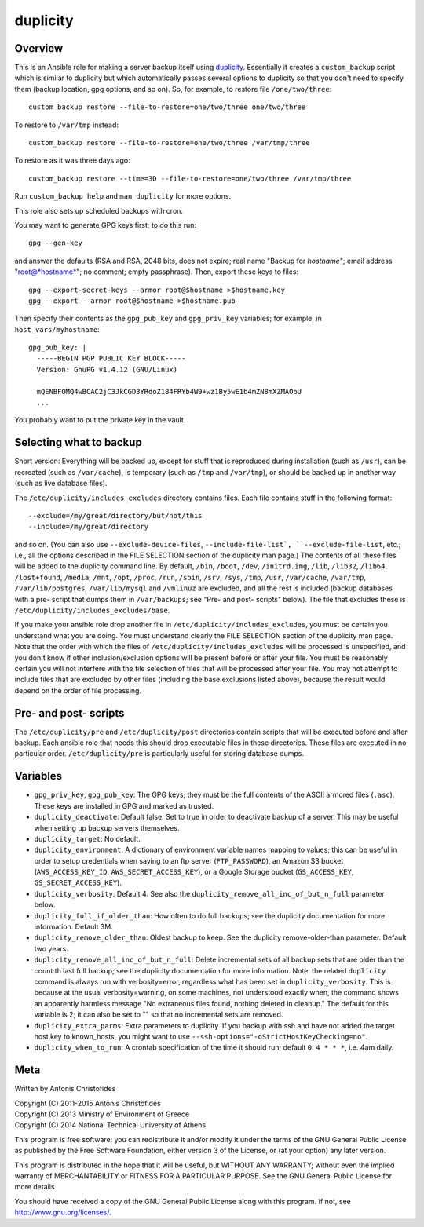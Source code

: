 =========
duplicity
=========

Overview
========

This is an Ansible role for making a server backup itself using
duplicity_.  Essentially it creates a ``custom_backup`` script which
is similar to duplicity but which automatically passes several options
to duplicity so that you don't need to specify them (backup location,
gpg options, and so on). So, for example, to restore file
``/one/two/three``::

    custom_backup restore --file-to-restore=one/two/three one/two/three

To restore to ``/var/tmp`` instead::

    custom_backup restore --file-to-restore=one/two/three /var/tmp/three

To restore as it was three days ago::

    custom_backup restore --time=3D --file-to-restore=one/two/three /var/tmp/three

Run ``custom_backup help`` and ``man duplicity`` for more options.

This role also sets up scheduled backups with cron.

You may want to generate GPG keys first; to do this run::

    gpg --gen-key

and answer the defaults (RSA and RSA, 2048 bits, does not expire; real
name "Backup for *hostname*"; email address "root@*hostname*"; no
comment; empty passphrase). Then, export these keys to files::

  gpg --export-secret-keys --armor root@$hostname >$hostname.key
  gpg --export --armor root@$hostname >$hostname.pub

Then specify their contents as the ``gpg_pub_key`` and
``gpg_priv_key`` variables; for example, in ``host_vars/myhostname``::

  gpg_pub_key: |
    -----BEGIN PGP PUBLIC KEY BLOCK-----
    Version: GnuPG v1.4.12 (GNU/Linux)

    mQENBFOMQ4wBCAC2jC3JkCGD3YRdoZ184FRYb4W9+wz1By5wE1b4mZN8mXZMAObU
    ...

You probably want to put the private key in the vault.

Selecting what to backup
========================

Short version: Everything will be backed up, except for stuff that is
reproduced during installation (such as ``/usr``), can be recreated
(such as ``/var/cache``), is temporary (such as ``/tmp`` and
``/var/tmp``), or should be backed up in another way (such as live
database files).

The ``/etc/duplicity/includes_excludes`` directory contains files.
Each file contains stuff in the following format::

  --exclude=/my/great/directory/but/not/this
  --include=/my/great/directory

and so on. (You can also use ``--exclude-device-files``,
``--include-file-list`, ``--exclude-file-list``, etc.; i.e., all the
options described in the FILE SELECTION section of the duplicity man
page.) The contents of all these files will be added to the duplicity
command line. By default, ``/bin``, ``/boot``, ``/dev``,
``/initrd.img``, ``/lib``, ``/lib32``, ``/lib64``, ``/lost+found``,
``/media``, ``/mnt``, ``/opt``, ``/proc``, ``/run``, ``/sbin``,
``/srv``, ``/sys``, ``/tmp``, ``/usr``, ``/var/cache``, ``/var/tmp``,
``/var/lib/postgres``, ``/var/lib/mysql`` and ``/vmlinuz`` are excluded,
and all the rest is included (backup databases with a pre- script that
dumps them in ``/var/backups``; see "Pre- and post- scripts" below).
The file that excludes these is
``/etc/duplicity/includes_excludes/base``.

If you make your ansible role drop another file in
``/etc/duplicity/includes_excludes``, you must be certain you understand
what you are doing. You must understand clearly the FILE SELECTION
section of the duplicity man page. Note that the order with which the
files of ``/etc/duplicity/includes_excludes`` will be processed is
unspecified, and you don't know if other inclusion/exclusion options
will be present before or after your file.  You must be reasonably
certain you will not interfere with the file selection of files that
will be processed after your file. You may not attempt to include files
that are excluded by other files (including the base exclusions listed
above), because the result would depend on the order of file processing.

Pre- and post- scripts
======================

The ``/etc/duplicity/pre`` and ``/etc/duplicity/post`` directories
contain scripts that will be executed before and after backup. Each
ansible role that needs this should drop executable files in these
directories. These files are executed in no particular order.
``/etc/duplicity/pre`` is particularly useful for storing database
dumps.
  
Variables
=========

- ``gpg_priv_key``, ``gpg_pub_key``: The GPG keys; they must be the
  full contents of the ASCII armored files (``.asc``).  These keys are
  installed in GPG and marked as trusted.
- ``duplicity_deactivate``: Default false. Set to true in order to
  deactivate backup of a server. This may be useful when setting up
  backup servers themselves.
- ``duplicity_target``: No default.
- ``duplicity_environment``: A dictionary of environment variable names
  mapping to values; this can be useful in order to setup credentials
  when saving to an ftp server (``FTP_PASSWORD``), an Amazon S3 bucket
  (``AWS_ACCESS_KEY_ID``, ``AWS_SECRET_ACCESS_KEY``), or a Google
  Storage bucket (``GS_ACCESS_KEY``, ``GS_SECRET_ACCESS_KEY``).
- ``duplicity_verbosity``: Default 4. See also the
  ``duplicity_remove_all_inc_of_but_n_full`` parameter below.
- ``duplicity_full_if_older_than``: How often to do full backups; see
  the duplicity documentation for more information. Default 3M.
- ``duplicity_remove_older_than``: Oldest backup to keep. See the
  duplicity remove-older-than parameter. Default two years.
- ``duplicity_remove_all_inc_of_but_n_full``: Delete incremental sets
  of all backup sets that are older than the count:th last full
  backup; see the duplicity documentation for more information. Note:
  the related ``duplicity`` command is always run with
  verbosity=error, regardless what has been set in
  ``duplicity_verbosity``. This is because at the usual
  verbosity=warning, on some machines, not understood exactly when,
  the command shows an apparently harmless message "No extraneous
  files found, nothing deleted in cleanup." The default for this
  variable is 2; it can also be set to "" so that no incremental sets
  are removed.
- ``duplicity_extra_parms``: Extra parameters to duplicity.  If you
  backup with ssh and have not added the target host key to
  known_hosts, you might want to use
  ``--ssh-options="-oStrictHostKeyChecking=no"``.
- ``duplicity_when_to_run``: A crontab specification of the time it
  should run; default ``0 4 * * *``, i.e. 4am daily.

.. _duplicity: http://duplicity.nongnu.org/

Meta
====

Written by Antonis Christofides

| Copyright (C) 2011-2015 Antonis Christofides
| Copyright (C) 2013 Ministry of Environment of Greece
| Copyright (C) 2014 National Technical University of Athens

This program is free software: you can redistribute it and/or modify
it under the terms of the GNU General Public License as published by
the Free Software Foundation, either version 3 of the License, or
(at your option) any later version.

This program is distributed in the hope that it will be useful,
but WITHOUT ANY WARRANTY; without even the implied warranty of
MERCHANTABILITY or FITNESS FOR A PARTICULAR PURPOSE.  See the
GNU General Public License for more details.

You should have received a copy of the GNU General Public License
along with this program.  If not, see http://www.gnu.org/licenses/.
